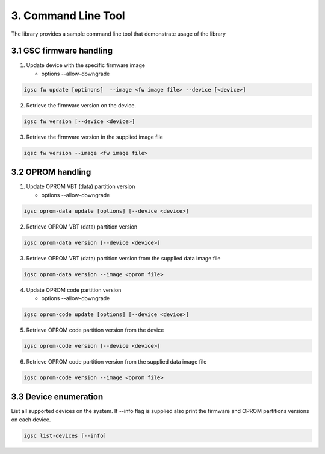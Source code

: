 3. Command Line Tool
----------------------

The library provides a sample command line tool
that demonstrate usage of the library


3.1 GSC firmware handling
~~~~~~~~~~~~~~~~~~~~~~~~~~~

1. Update device with the specific firmware image

   * options --allow-downgrade

.. code-block:: sh

    igsc fw update [optinons]  --image <fw image file> --device [<device>]

2. Retrieve the firmware version on the device.

.. code-block:: sh

    igsc fw version [--device <device>]

3. Retrieve the firmware version in the supplied image file

.. code-block:: sh

    igsc fw version --image <fw image file>

3.2 OPROM handling
~~~~~~~~~~~~~~~~~~~

1. Update OPROM VBT (data) partition version

   * options --allow-downgrade

.. code-block:: sh

    igsc oprom-data update [options] [--device <device>]

2. Retrieve OPROM VBT (data) partition version

.. code-block:: sh

    igsc oprom-data version [--device <device>]

3. Retrieve OPROM VBT (data) partition version from the supplied data image file

.. code-block:: sh

    igsc oprom-data version --image <oprom file>


4. Update OPROM code partition version

   * options --allow-downgrade

.. code-block:: sh

    igsc oprom-code update [options] [--device <device>]

5. Retrieve OPROM code partition version from the device

.. code-block:: sh

    igsc oprom-code version [--device <device>]

6. Retrieve OPROM code partition version from the supplied data image file

.. code-block:: sh

    igsc oprom-code version --image <oprom file>


3.3 Device enumeration
~~~~~~~~~~~~~~~~~~~~~~~

List all supported devices on the system. If --info flag is supplied also print
the firmware and OPROM partitions versions on each device.

.. code-block:: sh

   igsc list-devices [--info]
